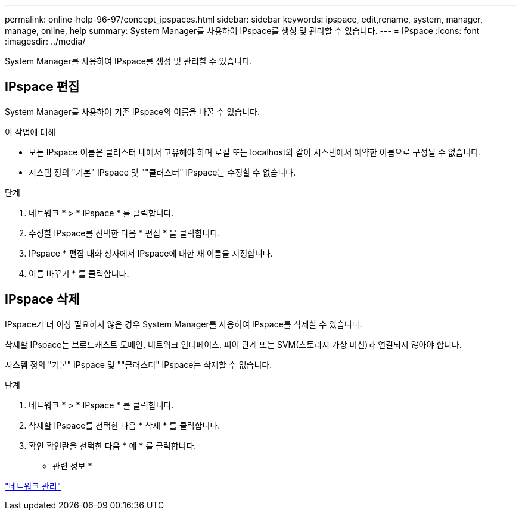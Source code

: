 ---
permalink: online-help-96-97/concept_ipspaces.html 
sidebar: sidebar 
keywords: ipspace, edit,rename, system, manager, manage, online, help 
summary: System Manager를 사용하여 IPspace를 생성 및 관리할 수 있습니다. 
---
= IPspace
:icons: font
:imagesdir: ../media/


[role="lead"]
System Manager를 사용하여 IPspace를 생성 및 관리할 수 있습니다.



== IPspace 편집

System Manager를 사용하여 기존 IPspace의 이름을 바꿀 수 있습니다.

.이 작업에 대해
* 모든 IPspace 이름은 클러스터 내에서 고유해야 하며 로컬 또는 localhost와 같이 시스템에서 예약한 이름으로 구성될 수 없습니다.
* 시스템 정의 "기본" IPspace 및 ""클러스터" IPspace는 수정할 수 없습니다.


.단계
. 네트워크 * > * IPspace * 를 클릭합니다.
. 수정할 IPspace를 선택한 다음 * 편집 * 을 클릭합니다.
. IPspace * 편집 대화 상자에서 IPspace에 대한 새 이름을 지정합니다.
. 이름 바꾸기 * 를 클릭합니다.




== IPspace 삭제

IPspace가 더 이상 필요하지 않은 경우 System Manager를 사용하여 IPspace를 삭제할 수 있습니다.

삭제할 IPspace는 브로드캐스트 도메인, 네트워크 인터페이스, 피어 관계 또는 SVM(스토리지 가상 머신)과 연결되지 않아야 합니다.

시스템 정의 "기본" IPspace 및 ""클러스터" IPspace는 삭제할 수 없습니다.

.단계
. 네트워크 * > * IPspace * 를 클릭합니다.
. 삭제할 IPspace를 선택한 다음 * 삭제 * 를 클릭합니다.
. 확인 확인란을 선택한 다음 * 예 * 를 클릭합니다.


* 관련 정보 *

https://docs.netapp.com/us-en/ontap/networking/index.html["네트워크 관리"]
